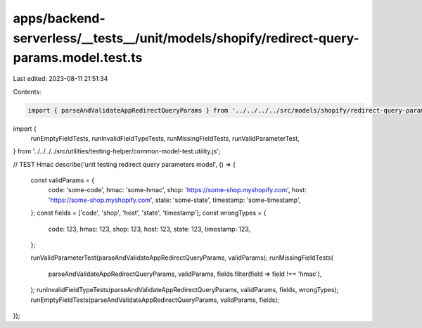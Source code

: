 apps/backend-serverless/__tests__/unit/models/shopify/redirect-query-params.model.test.ts
=========================================================================================

Last edited: 2023-08-11 21:51:34

Contents:

.. code-block:: ts

    import { parseAndValidateAppRedirectQueryParams } from '../../../../src/models/shopify/redirect-query-params.model.js';
import {
    runEmptyFieldTests,
    runInvalidFieldTypeTests,
    runMissingFieldTests,
    runValidParameterTest,
} from '../../../../src/utilities/testing-helper/common-model-test.utility.js';

// TEST Hmac
describe('unit testing redirect query parameters model', () => {
    const validParams = {
        code: 'some-code',
        hmac: 'some-hmac',
        shop: 'https://some-shop.myshopify.com',
        host: 'https://some-shop.myshopify.com',
        state: 'some-state',
        timestamp: 'some-timestamp',
    };
    const fields = ['code', 'shop', 'host', 'state', 'timestamp'];
    const wrongTypes = {
        code: 123,
        hmac: 123,
        shop: 123,
        host: 123,
        state: 123,
        timestamp: 123,
    };

    runValidParameterTest(parseAndValidateAppRedirectQueryParams, validParams);
    runMissingFieldTests(
        parseAndValidateAppRedirectQueryParams,
        validParams,
        fields.filter(field => field !== 'hmac'),
    );
    runInvalidFieldTypeTests(parseAndValidateAppRedirectQueryParams, validParams, fields, wrongTypes);
    runEmptyFieldTests(parseAndValidateAppRedirectQueryParams, validParams, fields);
});


